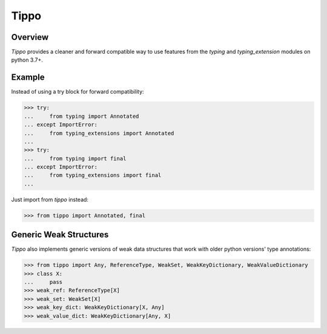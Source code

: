 Tippo
=====
.. image:: https://github.com/brunonicko/tippo/workflows/MyPy/badge.svg
   :target: https://github.com/brunonicko/tippo/actions?query=workflow%3AMyPy

.. image:: https://github.com/brunonicko/tippo/workflows/Lint/badge.svg
   :target: https://github.com/brunonicko/tippo/actions?query=workflow%3ALint

.. image:: https://github.com/brunonicko/tippo/workflows/Tests/badge.svg
   :target: https://github.com/brunonicko/tippo/actions?query=workflow%3ATests

.. image:: https://readthedocs.org/projects/tippo/badge/?version=stable
   :target: https://tippo.readthedocs.io/en/stable/

.. image:: https://img.shields.io/github/license/brunonicko/tippo?color=light-green
   :target: https://github.com/brunonicko/tippo/blob/main/LICENSE

.. image:: https://static.pepy.tech/personalized-badge/tippo?period=total&units=international_system&left_color=grey&right_color=brightgreen&left_text=Downloads
   :target: https://pepy.tech/project/tippo

.. image:: https://img.shields.io/pypi/pyversions/tippo?color=light-green&style=flat
   :target: https://pypi.org/project/tippo/

Overview
--------
`Tippo` provides a cleaner and forward compatible way to use features from the `typing` and `typing_extension` modules
on python 3.7+.

Example
-------

Instead of using a try block for forward compatibility:

.. code:: python

    >>> try:
    ...     from typing import Annotated
    ... except ImportError:
    ...     from typing_extensions import Annotated
    ...
    >>> try:
    ...     from typing import final
    ... except ImportError:
    ...     from typing_extensions import final
    ...

Just import from `tippo` instead:

.. code:: python

    >>> from tippo import Annotated, final

Generic Weak Structures
-----------------------

`Tippo` also implements generic versions of weak data structures that work with older python versions' type annotations:

.. code:: python

    >>> from tippo import Any, ReferenceType, WeakSet, WeakKeyDictionary, WeakValueDictionary
    >>> class X:
    ...     pass
    >>> weak_ref: ReferenceType[X]
    >>> weak_set: WeakSet[X]
    >>> weak_key_dict: WeakKeyDictionary[X, Any]
    >>> weak_value_dict: WeakKeyDictionary[Any, X]
